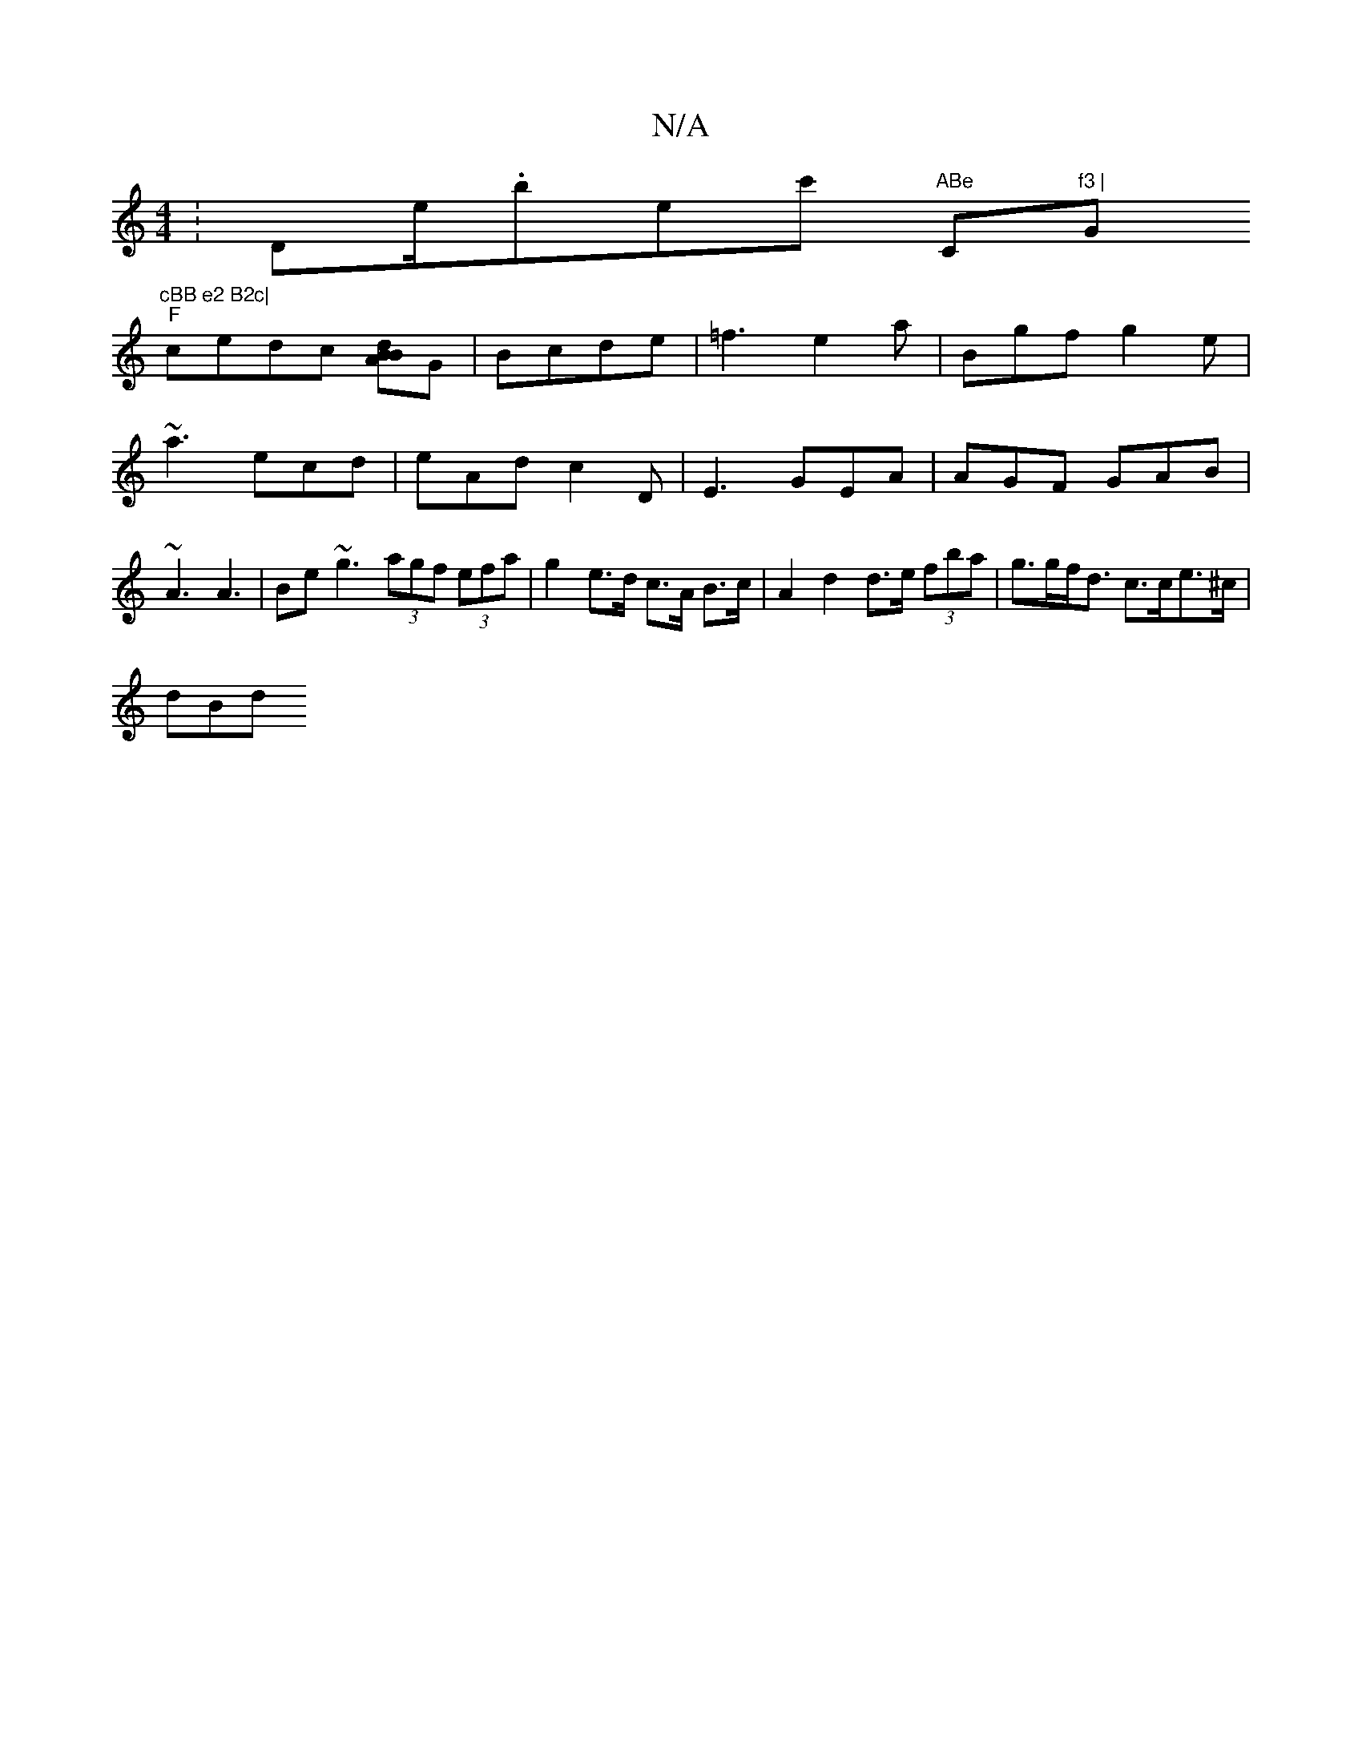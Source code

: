 X:1
T:N/A
M:4/4
R:N/A
K:Cmajor
: Dm/e/.brec' "ABe "C"f3 | "G"cBB e2 B2c|
V:1
"F"cedc [dBBA]G|Bcde | =f3 e2 a|B’gf g2e|~a3 ecd|eAd c2D|E3 GEA|AGF GAB|~A3 A3 | Be~g3 (3agf (3efa | g2 e>d c>A B>c |A2 d2 d>e (3fba | g>gf<d c>ce>^c|
dBd